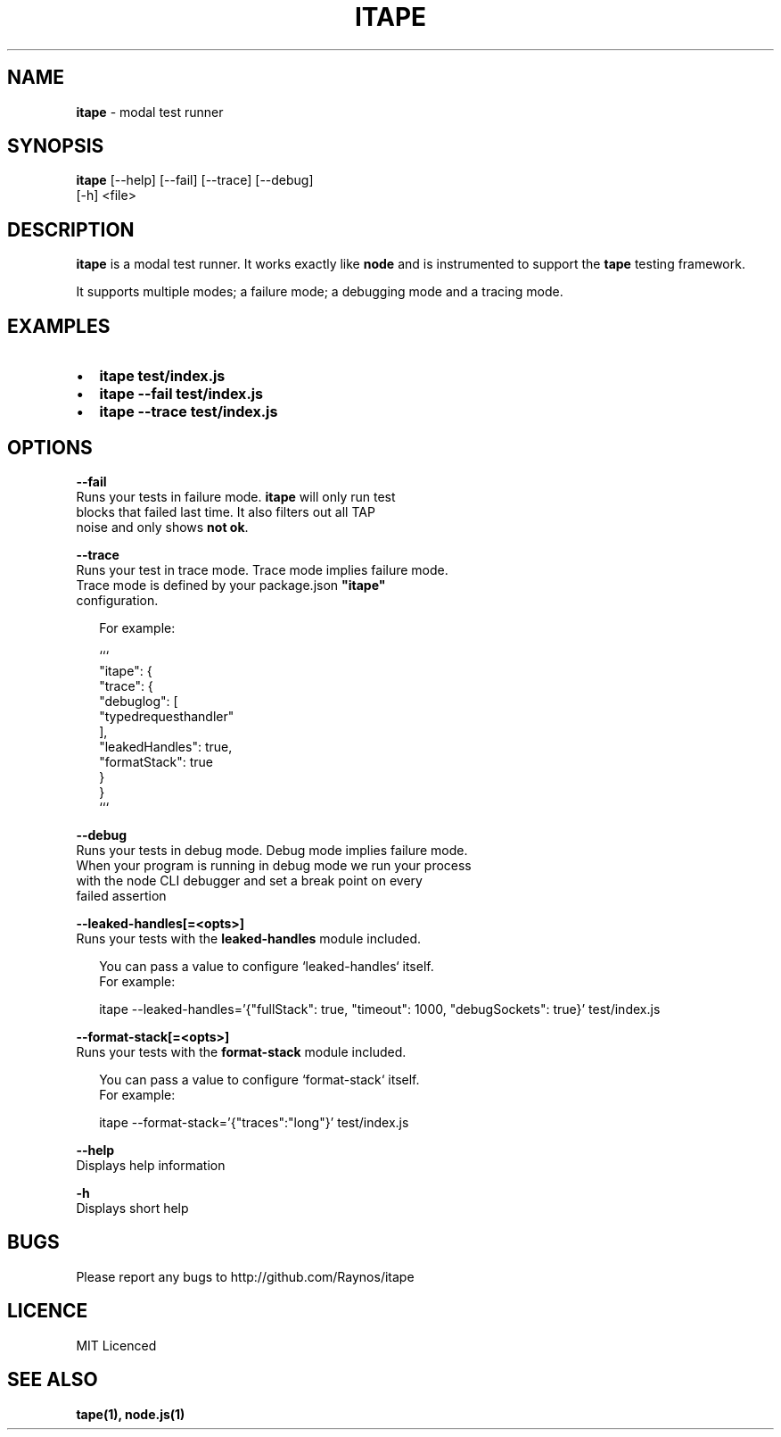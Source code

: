 .TH "ITAPE" "1" "April 2015" "v1.5.0" "itape"
.SH "NAME"
\fBitape\fR \- modal test runner
.SH SYNOPSIS
.P
\fBitape\fR [\-\-help] [\-\-fail] [\-\-trace] [\-\-debug]
      [\-h] <file>
.SH DESCRIPTION
.P
\fBitape\fR is a modal test runner\. It works exactly like \fBnode\fR and
is instrumented to support the \fBtape\fR testing framework\.
.P
It supports multiple modes; a failure mode; a debugging mode
and a tracing mode\.
.SH EXAMPLES
.RS 0
.IP \(bu 2
\fBitape test/index\.js\fR
.IP \(bu 2
\fBitape \-\-fail test/index\.js\fR
.IP \(bu 2
\fBitape \-\-trace test/index\.js\fR

.RE
.SH OPTIONS
.P
\fB\-\-fail\fR
    Runs your tests in failure mode\. \fBitape\fR will only run test
    blocks that failed last time\. It also filters out all TAP
    noise and only shows \fBnot ok\fR\|\.
.P
\fB\-\-trace\fR
    Runs your test in trace mode\. Trace mode implies failure mode\.
    Trace mode is defined by your package\.json \fB"itape"\fR 
    configuration\.
.P
.RS 2
.nf
For example:

```
  "itape": {
    "trace": {
      "debuglog": [
        "typedrequesthandler"
      ],
      "leakedHandles": true,
      "formatStack": true
    }
  }
```
.fi
.RE
.P
\fB\-\-debug\fR
    Runs your tests in debug mode\. Debug mode implies failure mode\.
    When your program is running in debug mode we run your process
    with the node CLI debugger and set a break point on every
    failed assertion
.P
\fB\-\-leaked\-handles[=<opts>]\fR
    Runs your tests with the \fBleaked\-handles\fR module included\.
.P
.RS 2
.nf
You can pass a value to configure `leaked\-handles` itself\.
For example:

itape \-\-leaked\-handles='{"fullStack": true, "timeout": 1000, "debugSockets": true}' test/index\.js
.fi
.RE
.P
\fB\-\-format\-stack[=<opts>]\fR
    Runs your tests with the \fBformat\-stack\fR module included\.
.P
.RS 2
.nf
You can pass a value to configure `format\-stack` itself\.
For example:

itape \-\-format\-stack='{"traces":"long"}' test/index\.js
.fi
.RE
.P
\fB\-\-help\fR
    Displays help information
.P
\fB\-h\fR
    Displays short help
.SH BUGS
.P
Please report any bugs to http://github\.com/Raynos/itape
.SH LICENCE
.P
MIT Licenced
.SH SEE ALSO
.P
\fBtape(1), node\.js(1)\fR


